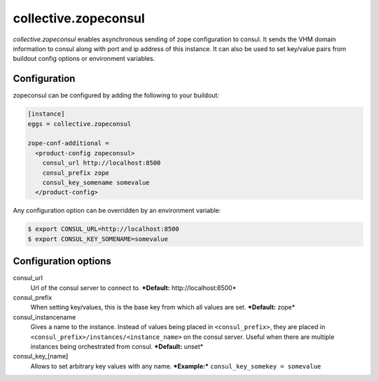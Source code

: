 =====================
collective.zopeconsul
=====================

.. image:: https://secure.travis-ci.org/collective/collective.zopeconsul.png
   :target: http://travis-ci.org/collective/collective.zopeconsul

*collective.zopeconsul* enables asynchronous sending of zope configuration
to consul. It sends the VHM domain information to consul along
with port and ip address of this instance. It can also be used to set key/value
pairs from buildout config options or environment variables.

Configuration
--------------

zopeconsul can be configured by adding the following to your buildout:

.. code:: ini

  [instance]
  eggs = collective.zopeconsul

  zope-conf-additional =
    <product-config zopeconsul>
      consul_url http://localhost:8500
      consul_prefix zope
      consul_key_somename somevalue
    </product-config>

Any configuration option can be overridden by an environment variable:

.. code:: ini

  $ export CONSUL_URL=http://localhost:8500
  $ export CONSUL_KEY_SOMENAME=somevalue

Configuration options
---------------------

consul_url
    Url of the consul server to connect to. ***Default:** http\://localhost:8500*

consul_prefix
    When setting key/values, this is the base key from which all values are set. ***Default:** zope*

consul_instancename
    Gives a name to the instance. Instead of values being placed in ``<consul_prefix>``, they are placed in ``<consul_prefix>/instances/<instance_name>`` on the consul server. Useful when there are multiple instances being orchestrated from consul. ***Default:** unset*

consul_key_[name]
    Allows to set arbitrary key values with any name. ***Example:*** ``consul_key_somekey = somevalue``
